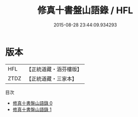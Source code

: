 #+TITLE: 修真十書盤山語錄 / HFL

#+DATE: 2015-08-28 23:44:09.934293
* 版本
 |       HFL|【正統道藏・涵芬樓版】|
 |      ZTDZ|【正統道藏・三家本】|
目次
 - [[file:KR5a0272_000.txt][修真十書盤山語錄 0]]
 - [[file:KR5a0272_001.txt][修真十書盤山語錄 1]]

